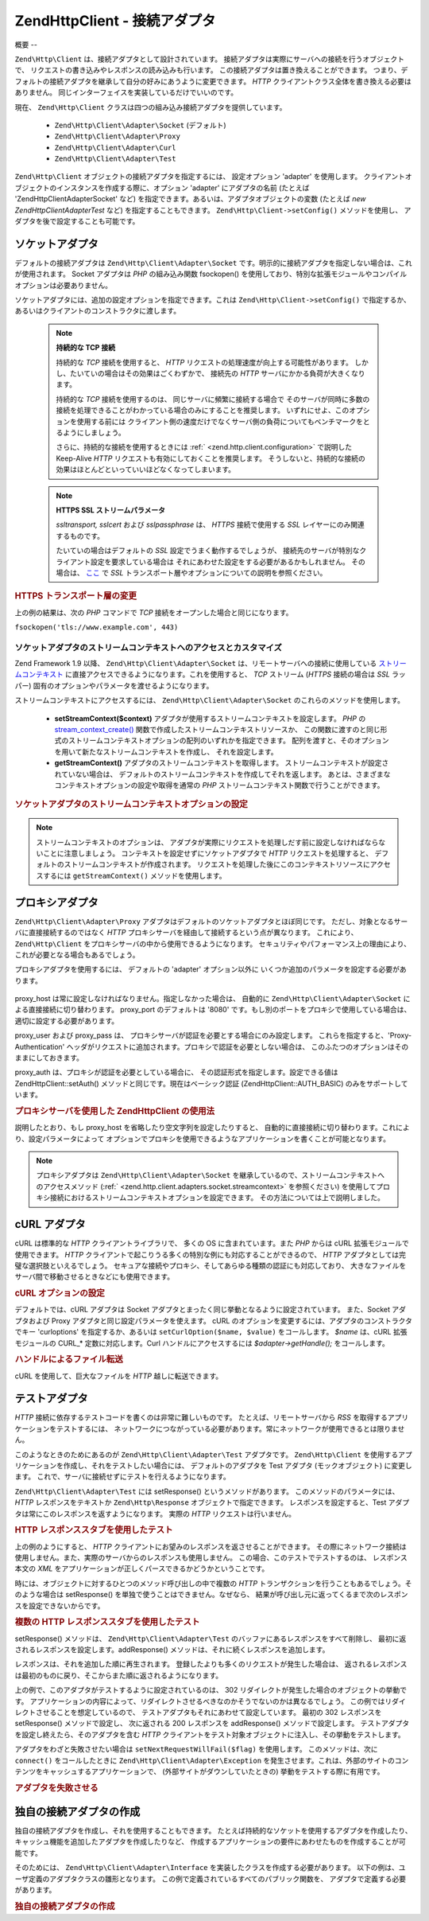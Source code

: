 .. EN-Revision: none
.. _zend.http.client.adapters:

Zend\Http\Client - 接続アダプタ
=========================

.. _zend.http.client.adapters.overview:

概要
--

``Zend\Http\Client`` は、接続アダプタとして設計されています。
接続アダプタは実際にサーバへの接続を行うオブジェクトで、
リクエストの書き込みやレスポンスの読み込みも行います。
この接続アダプタは置き換えることができます。
つまり、デフォルトの接続アダプタを継承して自分の好みにあうように変更できます。
*HTTP* クライアントクラス全体を書き換える必要はありません。
同じインターフェイスを実装しているだけでいいのです。

現在、 ``Zend\Http\Client`` クラスは四つの組み込み接続アダプタを提供しています。

   - ``Zend\Http\Client\Adapter\Socket`` (デフォルト)

   - ``Zend\Http\Client\Adapter\Proxy``

   - ``Zend\Http\Client\Adapter\Curl``

   - ``Zend\Http\Client\Adapter\Test``



``Zend\Http\Client`` オブジェクトの接続アダプタを指定するには、 設定オプション
'adapter' を使用します。
クライアントオブジェクトのインスタンスを作成する際に、オプション 'adapter'
にアダプタの名前 (たとえば 'Zend\Http\Client\Adapter\Socket' など)
を指定できます。あるいは、アダプタオブジェクトの変数 (たとえば *new
Zend\Http\Client\Adapter\Test* など) を指定することもできます。 ``Zend\Http\Client->setConfig()``
メソッドを使用し、 アダプタを後で設定することも可能です。

.. _zend.http.client.adapters.socket:

ソケットアダプタ
--------

デフォルトの接続アダプタは ``Zend\Http\Client\Adapter\Socket``
です。明示的に接続アダプタを指定しない場合は、これが使用されます。 Socket
アダプタは *PHP* の組み込み関数 fsockopen()
を使用しており、特別な拡張モジュールやコンパイルオプションは必要ありません。

ソケットアダプタには、追加の設定オプションを指定できます。これは
``Zend\Http\Client->setConfig()`` で指定するか、
あるいはクライアントのコンストラクタに渡します。



      .. _zend.http.client.adapter.socket.configuration.table:

      .. table:: Zend\Http\Client\Adapter\Socket の設定パラメータ

         +---------------+------------------------------------------------------------------------------------+---------------+------------------+
         |パラメータ          |説明                                                                                  |予期する型          |デフォルト値            |
         +===============+====================================================================================+===============+==================+
         |persistent     |持続的な TCP 接続を使用するかどうか                                                                |boolean        |FALSE             |
         +---------------+------------------------------------------------------------------------------------+---------------+------------------+
         |ssltransport   |SSL トランスポート層 (たとえば 'sslv2'、'tls')                                                   |文字列            |ssl               |
         +---------------+------------------------------------------------------------------------------------+---------------+------------------+
         |sslcert        |PEM でエンコードした、SSL 証明書ファイルへのパス                                                        |文字列            |NULL              |
         +---------------+------------------------------------------------------------------------------------+---------------+------------------+
         |sslpassphrase  |SSL 証明書ファイルのパスフレーズ                                                                  |文字列            |NULL              |
         +---------------+------------------------------------------------------------------------------------+---------------+------------------+
         |sslusecontext  |Enables proxied connections to use SSL even if the proxy connection itself does not.|boolean        |FALSE             |
         +---------------+------------------------------------------------------------------------------------+---------------+------------------+



   .. note::

      **持続的な TCP 接続**

      持続的な *TCP* 接続を使用すると、 *HTTP*
      リクエストの処理速度が向上する可能性があります。
      しかし、たいていの場合はその効果はごくわずかで、 接続先の *HTTP*
      サーバにかかる負荷が大きくなります。

      持続的な *TCP* 接続を使用するのは、 同じサーバに頻繁に接続する場合で
      そのサーバが同時に多数の接続を処理できることがわかっている場合のみにすることを推奨します。
      いずれにせよ、このオプションを使用する前には
      クライアント側の速度だけでなくサーバ側の負荷についてもベンチマークをとるようにしましょう。

      さらに、持続的な接続を使用するときには :ref:` <zend.http.client.configuration>`
      で説明した Keep-Alive *HTTP* リクエストも有効にしておくことを推奨します。
      そうしないと、持続的な接続の効果はほとんどといっていいほどなくなってしまいます。



   .. note::

      **HTTPS SSL ストリームパラメータ**

      *ssltransport, sslcert* および *sslpassphrase* は、 *HTTPS* 接続で使用する *SSL*
      レイヤーにのみ関連するものです。

      たいていの場合はデフォルトの *SSL* 設定でうまく動作するでしょうが、
      接続先のサーバが特別なクライアント設定を要求している場合は
      それにあわせた設定をする必要があるかもしれません。 その場合は、 `ここ`_ で
      *SSL* トランスポート層やオプションについての説明を参照ください。



.. _zend.http.client.adapters.socket.example-1:

.. rubric:: HTTPS トランスポート層の変更

.. code-block:: php
   :linenos:

   // 設定パラメータを指定します
   $config = array(
       'adapter'      => 'Zend\Http\Client\Adapter\Socket',
       'ssltransport' => 'tls'
   );

   // クライアントオブジェクトのインスタンスを作成します
   $client = new Zend\Http\Client('https://www.example.com', $config);

   // これ以降のリクエストは、TLS セキュア接続上で行われます
   $response = $client->request();

上の例の結果は、次の *PHP* コマンドで *TCP*
接続をオープンした場合と同じになります。

``fsockopen('tls://www.example.com', 443)``

.. _zend.http.client.adapters.socket.streamcontext:

ソケットアダプタのストリームコンテキストへのアクセスとカスタマイズ
^^^^^^^^^^^^^^^^^^^^^^^^^^^^^^^^^

Zend Framework 1.9 以降、 ``Zend\Http\Client\Adapter\Socket``
は、リモートサーバへの接続に使用している `ストリームコンテキスト`_
に直接アクセスできるようになります。これを使用すると、 *TCP* ストリーム (*HTTPS*
接続の場合は *SSL* ラッパー)
固有のオプションやパラメータを渡せるようになります。

ストリームコンテキストにアクセスするには、 ``Zend\Http\Client\Adapter\Socket``
のこれらのメソッドを使用します。



   - **setStreamContext($context)**
     アダプタが使用するストリームコンテキストを設定します。 *PHP* の
     `stream_context_create()`_ 関数で作成したストリームコンテキストリソースか、
     この関数に渡すのと同じ形式のストリームコンテキストオプションの配列のいずれかを指定できます。
     配列を渡すと、そのオプションを用いて新たなストリームコンテキストを作成し、
     それを設定します。

   - **getStreamContext()** アダプタのストリームコンテキストを取得します。
     ストリームコンテキストが設定されていない場合は、
     デフォルトのストリームコンテキストを作成してそれを返します。
     あとは、さまざまなコンテキストオプションの設定や取得を通常の *PHP*
     ストリームコンテキスト関数で行うことができます。



.. _zend.http.client.adapters.socket.streamcontext.example-1:

.. rubric:: ソケットアダプタのストリームコンテキストオプションの設定

.. code-block:: php
   :linenos:

   // オプションの配列
   $options = array(
       'socket' => array(
           // ソケットのローカル側を特定のインターフェイスにバインドします
           'bindto' => '10.1.2.3:50505'
       ),
       'ssl' => array(
           // サーバ側の証明書を検証します
           // 無効な証明書や自己署名の SSL 証明書は拒否します
           'verify_peer' => true,
           'allow_self_signed' => false,

           // ピア証明書を捕捉します
           'capture_peer_cert' => true
       )
   );

   // アダプタオブジェクトを作成し、HTTP クライアントにバインドします
   $adapter = new Zend\Http\Client\Adapter\Socket();
   $client = new Zend\Http\Client();
   $client->setAdapter($adapter);

   // 方法 1: オプションの配列を setStreamContext() に渡します
   $adapter->setStreamContext($options);

   // 方法 2: ストリームコンテキストを作成して setStreamContext() に渡します
   $context = stream_context_create($options);
   $adapter->setStreamContext($context);

   // 方法 3: デフォルトのストリームコンテキストを取得してオプションを設定します
   $context = $adapter->getStreamContext();
   stream_context_set_option($context, $options);

   // リクエストを処理します
   $response = $client->request();

   // すべてがうまくいけば、これでまたコンテキストにアクセスできます
   $opts = stream_context_get_options($adapter->getStreamContext());
   echo $opts['ssl']['peer_certificate'];

.. note::

   ストリームコンテキストのオプションは、
   アダプタが実際にリクエストを処理しだす前に設定しなければならないことに注意しましょう。
   コンテキストを設定せずにソケットアダプタで *HTTP* リクエストを処理すると、
   デフォルトのストリームコンテキストが作成されます。
   リクエストを処理した後にこのコンテキストリソースにアクセスするには
   ``getStreamContext()`` メソッドを使用します。

.. _zend.http.client.adapters.proxy:

プロキシアダプタ
--------

``Zend\Http\Client\Adapter\Proxy``
アダプタはデフォルトのソケットアダプタとほぼ同じです。
ただし、対象となるサーバに直接接続するのではなく *HTTP*
プロキシサーバを経由して接続するという点が異なります。 これにより、
``Zend\Http\Client`` をプロキシサーバの中から使用できるようになります。
セキュリティやパフォーマンス上の理由により、これが必要となる場合もあるでしょう。

プロキシアダプタを使用するには、 デフォルトの 'adapter' オプション以外に
いくつか追加のパラメータを設定する必要があります。



      .. _zend.http.client.adapters.proxy.table:

      .. table:: Zend\Http\Client の設定パラメータ

         +---------------+---------------------------------------------------+---------------------+------------------------------------------------------------------+
         |パラメータ          |説明                                                 |想定している型              |値の例                                                               |
         +===============+===================================================+=====================+==================================================================+
         |proxy_host     |プロキシサーバのアドレス                                       |string               |'proxy.myhost.com' あるいは '10.1.2.3'                                |
         +---------------+---------------------------------------------------+---------------------+------------------------------------------------------------------+
         |proxy_port     |プロキシサーバの TCP ポート                                   |integer              |8080 (デフォルト) あるいは 81                                              |
         +---------------+---------------------------------------------------+---------------------+------------------------------------------------------------------+
         |proxy_user     |必要に応じて、プロキシのユーザ名                                   |string               |'shahar' あるいは指定しない場合は '' (デフォルト)                                  |
         +---------------+---------------------------------------------------+---------------------+------------------------------------------------------------------+
         |proxy_pass     |必要に応じて、プロキシのパスワード                                  |string               |'secret' あるいは指定しない場合は '' (デフォルト)                                  |
         +---------------+---------------------------------------------------+---------------------+------------------------------------------------------------------+
         |proxy_auth     |プロキシの HTTP 認証形式                                    |string               |Zend\Http\Client::AUTH_BASIC (デフォルト)                              |
         +---------------+---------------------------------------------------+---------------------+------------------------------------------------------------------+



proxy_host は常に設定しなければなりません。指定しなかった場合は、 自動的に
``Zend\Http\Client\Adapter\Socket`` による直接接続に切り替わります。 proxy_port
のデフォルトは '8080' です。もし別のポートをプロキシで使用している場合は、
適切に設定する必要があります。

proxy_user および proxy_pass は、
プロキシサーバが認証を必要とする場合にのみ設定します。
これらを指定すると、'Proxy-Authentication'
ヘッダがリクエストに追加されます。プロキシで認証を必要としない場合は、
このふたつのオプションはそのままにしておきます。

proxy_auth は、プロキシが認証を必要としている場合に、
その認証形式を指定します。設定できる値は Zend\Http\Client::setAuth()
メソッドと同じです。現在はベーシック認証 (Zend\Http\Client::AUTH_BASIC)
のみをサポートしています。

.. _zend.http.client.adapters.proxy.example-1:

.. rubric:: プロキシサーバを使用した Zend\Http\Client の使用法

.. code-block:: php
   :linenos:

   // 接続パラメータを設定します
   $config = array(
       'adapter'    => 'Zend\Http\Client\Adapter\Proxy',
       'proxy_host' => 'proxy.int.zend.com',
       'proxy_port' => 8000,
       'proxy_user' => 'shahar.e',
       'proxy_pass' => 'bananashaped'
   );

   // クライアントオブジェクトのインスタンスを作成します
   $client = new Zend\Http\Client('http://www.example.com', $config);

   // 作業を続けます...

説明したとおり、もし proxy_host を省略したり空文字列を設定したりすると、
自動的に直接接続に切り替わります。これにより、設定パラメータによって
オプションでプロキシを使用できるようなアプリケーションを書くことが可能となります。

.. note::

   プロキシアダプタは ``Zend\Http\Client\Adapter\Socket``
   を継承しているので、ストリームコンテキストへのアクセスメソッド (:ref:`
   <zend.http.client.adapters.socket.streamcontext>` を参照ください)
   を使用してプロキシ接続におけるストリームコンテキストオプションを設定できます。
   その方法については上で説明しました。

.. _zend.http.client.adapters.curl:

cURL アダプタ
---------

cURL は標準的な *HTTP* クライアントライブラリで、 多くの OS に含まれています。また
*PHP* からは cURL 拡張モジュールで使用できます。 *HTTP*
クライアントで起こりうる多くの特別な例にも対応することができるので、 *HTTP*
アダプタとしては完璧な選択肢といえるでしょう。
セキュアな接続やプロキシ、そしてあらゆる種類の認証にも対応しており、
大きなファイルをサーバ間で移動させるときなどにも使用できます。

.. _zend.http.client.adapters.curl.example-1:

.. rubric:: cURL オプションの設定

.. code-block:: php
   :linenos:

   $config = array(
       'adapter'   => 'Zend\Http\Client\Adapter\Curl',
       'curloptions' => array(CURLOPT_FOLLOWLOCATION => true),
   );
   $client = new Zend\Http\Client($uri, $config);

デフォルトでは、cURL アダプタは Socket
アダプタとまったく同じ挙動となるように設定されています。 また、Socket
アダプタおよび Proxy アダプタと同じ設定パラメータを使えます。 cURL
のオプションを変更するには、アダプタのコンストラクタでキー 'curloptions'
を指定するか、あるいは ``setCurlOption($name, $value)`` をコールします。 *$name* は、cURL
拡張モジュールの CURL_* 定数に対応します。Curl ハンドルにアクセスするには
*$adapter->getHandle();* をコールします。

.. _zend.http.client.adapters.curl.example-2:

.. rubric:: ハンドルによるファイル転送

cURL を使用して、巨大なファイルを *HTTP* 越しに転送できます。

.. code-block:: php
   :linenos:

   $putFileSize   = filesize("filepath");
   $putFileHandle = fopen("filepath", "r");

   $adapter = new Zend\Http\Client\Adapter\Curl();
   $client = new Zend\Http\Client();
   $client->setAdapter($adapter);
   $adapter->setConfig(array(
       'curloptions' => array(
           CURLOPT_INFILE => $putFileHandle,
           CURLOPT_INFILESIZE => $putFileSize
       )
   ));
   $client->request("PUT");

.. _zend.http.client.adapters.test:

テストアダプタ
-------

*HTTP* 接続に依存するテストコードを書くのは非常に難しいものです。
たとえば、リモートサーバから *RSS* を取得するアプリケーションをテストするには、
ネットワークにつながっている必要があります。常にネットワークが使用できるとは限りません。

このようなときのためにあるのが ``Zend\Http\Client\Adapter\Test`` アダプタです。
``Zend\Http\Client``
を使用するアプリケーションを作成し、それをテストしたい場合には、
デフォルトのアダプタを Test アダプタ (モックオブジェクト) に変更します。
これで、サーバに接続せずにテストを行えるようになります。

``Zend\Http\Client\Adapter\Test`` には setResponse() というメソッドがあります。
このメソッドのパラメータには、 *HTTP* レスポンスをテキストか ``Zend\Http\Response``
オブジェクトで指定できます。 レスポンスを設定すると、Test
アダプタは常にこのレスポンスを返すようになります。 実際の *HTTP*
リクエストは行いません。

.. _zend.http.client.adapters.test.example-1:

.. rubric:: HTTP レスポンススタブを使用したテスト

.. code-block:: php
   :linenos:

   // 新しいアダプタとクライアントのインスタンスを作成します
   $adapter = new Zend\Http\Client\Adapter\Test();
   $client = new Zend\Http\Client('http://www.example.com', array(
       'adapter' => $adapter
   ));

   // 想定するレスポンスを設定します
   $adapter->setResponse(
       "HTTP/1.1 200 OK"        . "\r\n" .
       "Content-type: text/xml" . "\r\n" .
                                  "\r\n" .
       '<?xml version="1.0" encoding="UTF-8"?>' .
       '<rss version="2.0" ' .
       '     xmlns:content="http://purl.org/rss/1.0/modules/content/"' .
       '     xmlns:wfw="http://wellformedweb.org/CommentAPI/"' .
       '     xmlns:dc="http://purl.org/dc/elements/1.1/">' .
       '  <channel>' .
       '    <title>Premature Optimization</title>' .
       // などなど...
       '</rss>');

   $response = $client->request('GET');
   // .. $response の処理を続けます...

上の例のようにすると、 *HTTP*
クライアントにお望みのレスポンスを返させることができます。
その際にネットワーク接続は使用しません。また、実際のサーバからのレスポンスも使用しません。
この場合、このテストでテストするのは、 レスポンス本文の *XML*
をアプリケーションが正しくパースできるかどうかということです。

時には、オブジェクトに対するひとつのメソッド呼び出しの中で複数の *HTTP*
トランザクションを行うこともあるでしょう。そのような場合は setResponse()
を単独で使うことはできません。なぜなら、
結果が呼び出し元に返ってくるまで次のレスポンスを設定できないからです。

.. _zend.http.client.adapters.test.example-2:

.. rubric:: 複数の HTTP レスポンススタブを使用したテスト

.. code-block:: php
   :linenos:

   // 新しいアダプタおよびクライアントのインスタンスを作成します
   $adapter = new Zend\Http\Client\Adapter\Test();
   $client = new Zend\Http\Client('http://www.example.com', array(
       'adapter' => $adapter
   ));

   // 最初の応答として期待する値を設定します
   $adapter->setResponse(
       "HTTP/1.1 302 Found"      . "\r\n" .
       "Location: /"             . "\r\n" .
       "Content-Type: text/html" . "\r\n" .
                                   "\r\n" .
       '<html>' .
       '  <head><title>Moved</title></head>' .
       '  <body><p>This page has moved.</p></body>' .
       '</html>');

   // それに続くレスポンスを設定します
   $adapter->addResponse(
       "HTTP/1.1 200 OK"         . "\r\n" .
       "Content-Type: text/html" . "\r\n" .
                                   "\r\n" .
       '<html>' .
       '  <head><title>My Pet Store Home Page</title></head>' .
       '  <body><p>...</p></body>' .
       '</html>');

   // HTTP クライアントオブジェクト ($client) をテスト対象の
   // オブジェクトに注入し、オブジェクトの動きを以下でテストします

setResponse() メソッドは、 ``Zend\Http\Client\Adapter\Test``
のバッファにあるレスポンスをすべて削除し、
最初に返されるレスポンスを設定します。addResponse()
メソッドは、それに続くレスポンスを追加します。

レスポンスは、それを追加した順に再生されます。
登録したよりも多くのリクエストが発生した場合は、
返されるレスポンスは最初のものに戻り、そこからまた順に返されるようになります。

上の例で、このアダプタがテストするように設定されているのは、 302
リダイレクトが発生した場合のオブジェクトの挙動です。
アプリケーションの内容によって、リダイレクトさせるべきなのかそうでないのかは異なるでしょう。
この例ではリダイレクトさせることを想定しているので、
テストアダプタもそれにあわせて設定しています。 最初の 302 レスポンスを
setResponse() メソッドで設定し、 次に返される 200 レスポンスを addResponse()
メソッドで設定します。 テストアダプタを設定し終えたら、そのアダプタを含む
*HTTP* クライアントをテスト対象オブジェクトに注入し、その挙動をテストします。

アダプタをわざと失敗させたい場合は ``setNextRequestWillFail($flag)`` を使用します。
このメソッドは、次に ``connect()`` をコールしたときに ``Zend\Http\Client\Adapter\Exception``
を発生させます。これは、外部のサイトのコンテンツをキャッシュするアプリケーションで、
(外部サイトがダウンしていたときの) 挙動をテストする際に有用です。

.. _zend.http.client.adapters.test.example-3:

.. rubric:: アダプタを失敗させる

.. code-block:: php
   :linenos:

   // 新たなアダプタとクライアントを作成します
   $adapter = new Zend\Http\Client\Adapter\Test();
   $client = new Zend\Http\Client('http://www.example.com', array(
       'adapter' => $adapter
   ));

   // 次のリクエストでわざと例外を発生させます
   $adapter->setNextRequestWillFail(true);

   try {
       // これは Zend\Http\Client\Adapter\Exception となります
       $client->request();
   } catch (Zend\Http\Client\Adapter\Exception $e) {
       // ...
   }

   // これ以降の処理は、 setNextRequestWillFail(true) を次に呼び出すまで
   //通常通りに行います

.. _zend.http.client.adapters.extending:

独自の接続アダプタの作成
------------

独自の接続アダプタを作成し、それを使用することもできます。
たとえば持続的なソケットを使用するアダプタを作成したり、
キャッシュ機能を追加したアダプタを作成したりなど、
作成するアプリケーションの要件にあわせたものを作成することが可能です。

そのためには、 ``Zend\Http\Client\Adapter\Interface``
を実装したクラスを作成する必要があります。
以下の例は、ユーザ定義のアダプタクラスの雛形となります。
この例で定義されているすべてのパブリック関数を、
アダプタで定義する必要があります。

.. _zend.http.client.adapters.extending.example-1:

.. rubric:: 独自の接続アダプタの作成

.. code-block:: php
   :linenos:

   class MyApp_Http_Client_Adapter_BananaProtocol
       implements Zend\Http\Client\Adapter\Interface
   {
       /**
        * アダプタの設定配列を設定する
        *
        * @param array $config
        */
       public function setConfig($config = array())
       {
           // ここはほとんど変更することはありません -
           // 通常は Zend\Http\Client\Adapter\Socket の実装をコピーします
       }

       /**
        * リモートサーバに接続する
        *
        * @param string  $host
        * @param int     $port
        * @param boolean $secure
        */
       public function connect($host, $port = 80, $secure = false)
       {
           // リモートサーバとの接続を確立します
       }

       /**
        * リクエストをリモートサーバに送信する
        *
        * @param string        $method
        * @param Zend\Uri\Http $url
        * @param string        $http_ver
        * @param array         $headers
        * @param string        $body
        * @return string Request as text
        */
       public function write($method,
                             $url,
                             $http_ver = '1.1',
                             $headers = array(),
                             $body = '')
       {
           // リクエストをリモートサーバに送信します。
           // この関数は、リクエスト全体 (ヘッダおよび本文)
           // を文字列で返します。
       }

       /**
        * サーバからのレスポンスを読み込む
        *
        * @return string
        */
       public function read()
       {
           // リモートサーバからのレスポンスを読み込み、それを文字列で返します。
       }

       /**
        * サーバとの接続を閉じる
        *
        */
       public function close()
       {
           // リモートサーバとの接続を閉じます。最後にコールされます。
       }
   }

   // そして、このアダプタを使用します
   $client = new Zend\Http\Client(array(
       'adapter' => 'MyApp_Http_Client_Adapter_BananaProtocol'
   ));



.. _`ここ`: http://www.php.net/manual/ja/transports.php#transports.inet
.. _`ストリームコンテキスト`: http://www.php.net/manual/ja/stream.contexts.php
.. _`stream_context_create()`: http://php.net/manual/ja/function.stream-context-create.php
